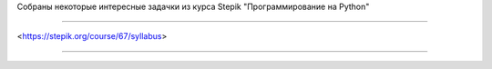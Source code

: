 Собраны некоторые интересные задачки из курса Stepik
"Программирование на Python"

==============

<https://stepik.org/course/67/syllabus>

---------------
